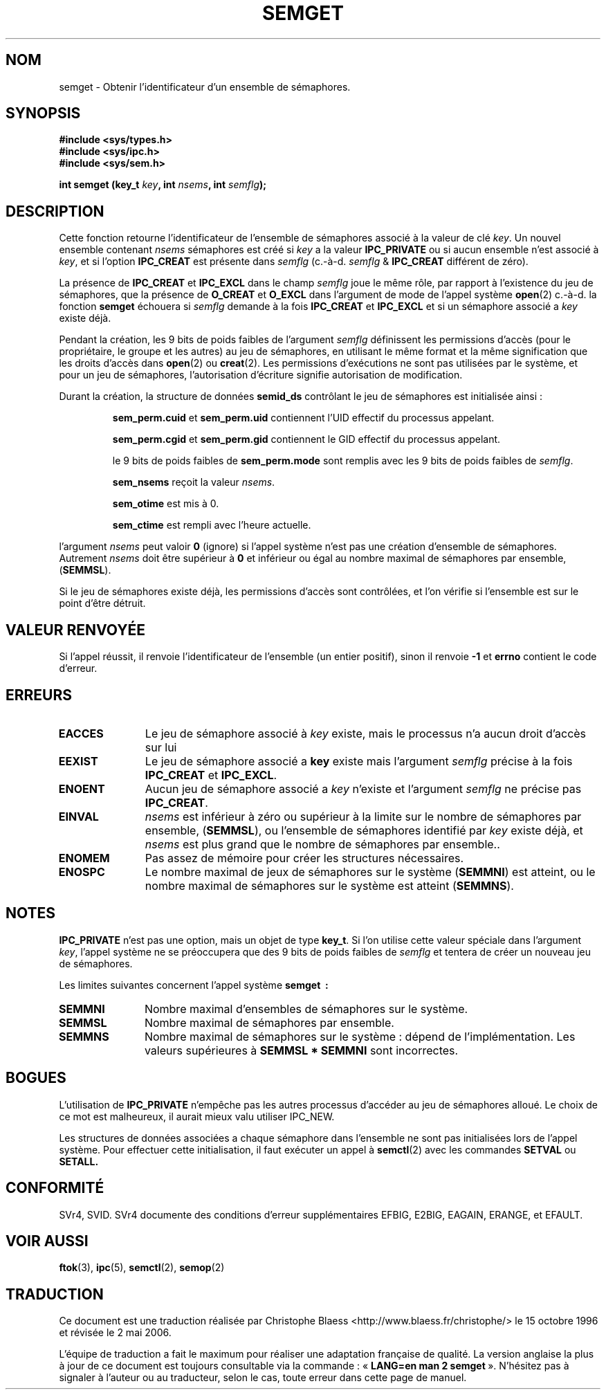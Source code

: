 .\" Copyright 1993 Giorgio Ciucci (giorgio@crcc.it)
.\"
.\" Permission is granted to make and distribute verbatim copies of this
.\" manual provided the copyright notice and this permission notice are
.\" preserved on all copies.
.\"
.\" Permission is granted to copy and distribute modified versions of this
.\" manual under the conditions for verbatim copying, provided that the
.\" entire resulting derived work is distributed under the terms of a
.\" permission notice identical to this one
.\"
.\" Since the Linux kernel and libraries are constantly changing, this
.\" manual page may be incorrect or out-of-date.  The author(s) assume no
.\" responsibility for errors or omissions, or for damages resulting from
.\" the use of the information contained herein.  The author(s) may not
.\" have taken the same level of care in the production of this manual,
.\" which is licensed free of charge, as they might when working
.\" professionally.
.\"
.\" Formatted or processed versions of this manual, if unaccompanied by
.\" the source, must acknowledge the copyright and authors of this work.
.\"
.\" Modified Tue Oct 22 17:54:56 1996 by Eric S. Raymond <esr@thyrsus.com>
.\" Modified 1 Jan 2002, Martin Schulze <joey@infodrom.org>
.\" Modified 4 Jan 2002, Michael Kerrisk <mtk16@ext.canterbury.ac.nz>
.\"
.\" Traduction 15/10/1996 par Christophe Blaess (ccb@club-internet.fr)
.\" Màj 08/04/1997
.\" Màj 18/05/1999 LDP-1.23
.\" Màj 18/07/2003 LDP-1.56
.\" Màj 01/05/2006 LDP-1.67.1
.\"
.TH SEMGET 2 "4 janvier 2002" LDP "Manuel du programmeur Linux"
.SH NOM
semget \- Obtenir l'identificateur d'un ensemble de sémaphores.
.SH SYNOPSIS
.nf
.B #include <sys/types.h>
.B #include <sys/ipc.h>
.B #include <sys/sem.h>
.fi
.sp
.BI "int semget (key_t " key ,
.BI "int " nsems ,
.BI "int " semflg  );
.SH DESCRIPTION
Cette fonction retourne l'identificateur de l'ensemble de
sémaphores associé à la valeur de clé
.IR key .
Un nouvel ensemble contenant
.I nsems
sémaphores est créé si
.I key
a la valeur
.B IPC_PRIVATE
ou si aucun ensemble n'est associé à
.IR key ,
et si l'option
.B IPC_CREAT
est présente dans
.I semflg
(c.-à-d.
.IR semflg " &"
.B IPC_CREAT
différent de zéro).
.PP
La présence de
.B IPC_CREAT
et
.B IPC_EXCL
dans le champ
.I semflg
joue le même rôle, par rapport à l'existence du
jeu de sémaphores, que la présence de
.B O_CREAT
et
.B O_EXCL
dans l'argument de mode de l'appel système
.BR open (2)
c.-à-d. la fonction
.B semget
échouera si
.I semflg
demande à la fois
.B IPC_CREAT
et
.B IPC_EXCL
et si un sémaphore associé a
.I key
existe déjà.
.PP
Pendant la création, les 9 bits de poids faibles de
l'argument
.I semflg
définissent les permissions d'accès (pour le propriétaire,
le groupe et les autres) au jeu de sémaphores, en utilisant
le même format et la même signification  que les droits
d'accès dans
.BR open (2)
ou
.BR creat (2).
Les permissions d'exécutions ne sont pas utilisées par le système, et
pour un jeu de sémaphores, l'autorisation d'écriture signifie
autorisation de modification.
.PP
Durant la création, la structure de données
.B semid_ds
contrôlant le jeu de sémaphores est initialisée ainsi\ :
.IP
.B sem_perm.cuid
et
.B sem_perm.uid
contiennent l'UID effectif du processus appelant.
.IP
.B sem_perm.cgid
et
.B sem_perm.gid
contiennent le GID effectif du processus appelant.
.IP
le 9 bits de poids faibles de
.B sem_perm.mode
sont remplis avec les 9 bits de poids faibles de
.IR semflg .
.IP
.B sem_nsems
reçoit la valeur
.IR nsems .
.IP
.B sem_otime
est mis à 0.
.IP
.B sem_ctime
est rempli avec l'heure actuelle.
.PP
l'argument
.I nsems
peut valoir
.B 0
(ignore)
si l'appel système n'est pas une création d'ensemble de sémaphores.
Autrement
.I nsems
doit être supérieur à
.B 0
et inférieur ou égal au nombre maximal de sémaphores par ensemble,
.RB ( SEMMSL ).
.PP
Si le jeu de sémaphores existe déjà, les permissions d'accès sont
contrôlées, et l'on vérifie si l'ensemble est sur le point
d'être détruit.
.SH "VALEUR RENVOYÉE"
Si l'appel réussit, il renvoie l'identificateur de l'ensemble (un
entier positif), sinon il renvoie
.B \-1
et
.B errno
contient le code d'erreur.
.SH ERREURS
.TP 11
.B EACCES
Le jeu de sémaphore associé à
.IR key
existe, mais le processus n'a aucun droit d'accès sur lui
.TP
.B EEXIST
Le jeu de sémaphore associé a
.B key
existe mais l'argument
.I semflg
précise à la fois
.B IPC_CREAT
et
.BR IPC_EXCL .
.\" .TP
.\" .B EIDRM
.\" le jeu de sémaphores est prêt à être détruit
.TP
.B ENOENT
Aucun jeu de sémaphore associé a
.I key
n'existe
et l'argument
.I semflg
ne précise pas
.BR IPC_CREAT .
.TP
.B EINVAL
.IR nsems
est inférieur à zéro ou supérieur à la limite sur le nombre de sémaphores
par ensemble,
.RB ( SEMMSL ),
ou l'ensemble de sémaphores identifié par
.I key
existe déjà, et
.I nsems
est plus grand que le nombre de sémaphores par ensemble..
.TP
.B ENOMEM
Pas assez de mémoire pour créer les structures nécessaires.
.TP
.B ENOSPC
Le nombre maximal de jeux de sémaphores sur le système
.RB ( SEMMNI )
est atteint,
ou le nombre maximal de sémaphores sur le système est atteint
.RB ( SEMMNS ).
.SH NOTES
.B IPC_PRIVATE
n'est pas une option, mais un objet de type
.BR key_t .
Si l'on utilise cette valeur spéciale dans l'argument
.IR key ,
l'appel système ne se préoccupera que des 9 bits de poids
faibles de
.I semflg
et tentera de créer un nouveau jeu de sémaphores.
.PP
Les limites suivantes concernent l'appel système
.B semget "\ :"
.TP 11
.B SEMMNI
Nombre maximal d'ensembles de sémaphores sur le système.
.TP
.B SEMMSL
Nombre maximal de sémaphores par ensemble.
.TP
.B SEMMNS
Nombre maximal de sémaphores sur le système\ : dépend de l'implémentation.
Les valeurs supérieures à
.B SEMMSL * SEMMNI
sont incorrectes.
.SH BOGUES
L'utilisation de
.B IPC_PRIVATE
n'empêche pas les autres processus d'accéder au jeu de sémaphores alloué.
Le choix de ce mot est malheureux, il aurait mieux valu utiliser IPC_NEW.
.PP
Les structures de données associées a chaque sémaphore dans l'ensemble
ne sont pas initialisées lors de l'appel système.
Pour effectuer cette initialisation, il faut exécuter un appel à
.BR semctl (2)
avec les commandes
.B SETVAL
ou
.B SETALL.
.SH CONFORMITÉ
SVr4, SVID.  SVr4 documente des conditions d'erreur supplémentaires
EFBIG, E2BIG, EAGAIN, ERANGE, et EFAULT.
.SH "VOIR AUSSI"
.BR ftok (3),
.BR ipc (5),
.BR semctl (2),
.BR semop (2)
.SH TRADUCTION
.PP
Ce document est une traduction réalisée par Christophe Blaess
<http://www.blaess.fr/christophe/> le 15\ octobre\ 1996
et révisée le 2\ mai\ 2006.
.PP
L'équipe de traduction a fait le maximum pour réaliser une adaptation
française de qualité. La version anglaise la plus à jour de ce document est
toujours consultable via la commande\ : «\ \fBLANG=en\ man\ 2\ semget\fR\ ».
N'hésitez pas à signaler à l'auteur ou au traducteur, selon le cas, toute
erreur dans cette page de manuel.
